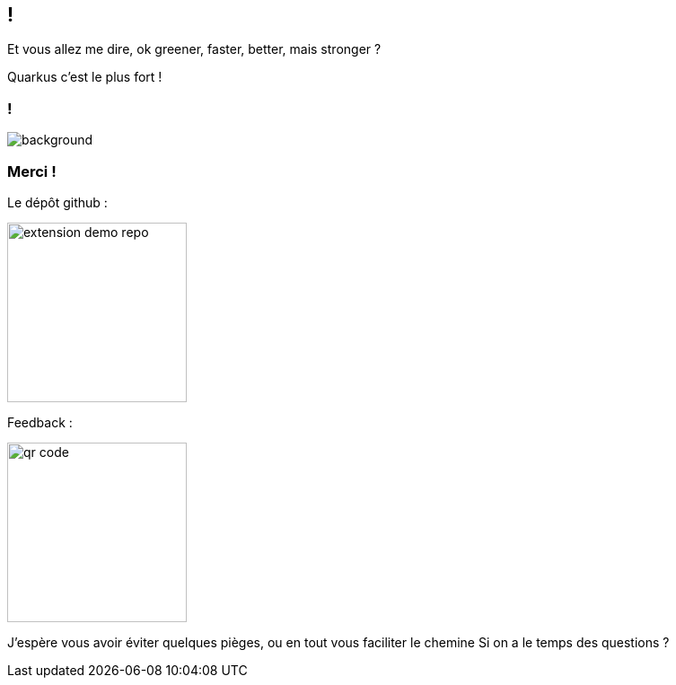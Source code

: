 [.conclusion.transparency]]
== !

[.notes]
--
Et vous allez me dire, ok greener, faster, better, mais stronger ?
--

[.fragment.important-text]
--
Quarkus c'est le plus fort !
--

=== !

image::sponsor.png[background, size=contain]

[.transparency]
[.columns]
=== Merci !

[.column]
--
[.important-text.has-text-left.vertical-align-middle]
Le dépôt github :

image:extension-demo-repo.png[width=200]
--

[.column]
--

[.important-text.has-text-left.vertical-align-middle]
Feedback :

image:qr-code.png[width=200]
--


[.notes]
--
J'espère vous avoir éviter quelques pièges, ou en tout vous faciliter le chemine
Si on a le temps des questions ?
--
